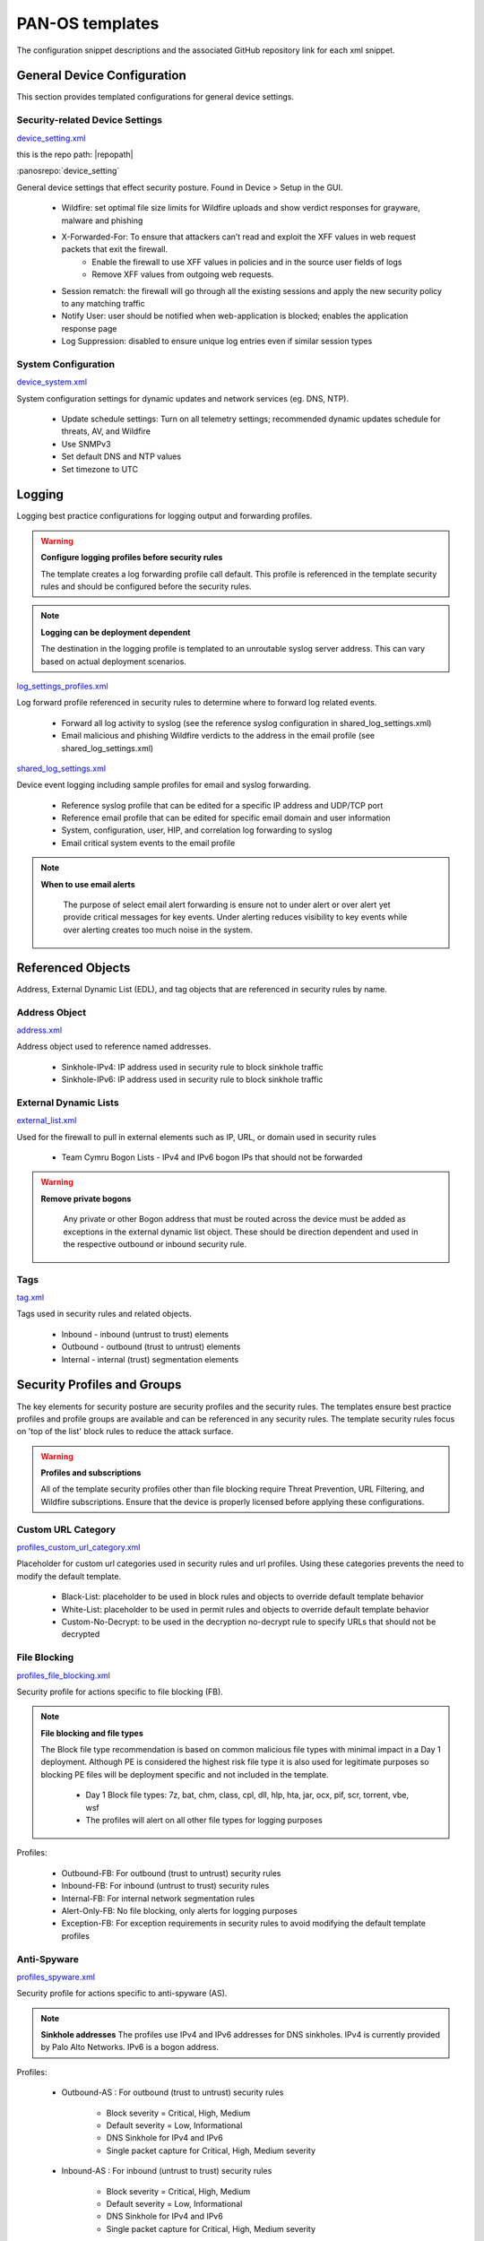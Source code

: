 



PAN-OS templates
================

The configuration snippet descriptions and the associated GitHub
repository link for each xml snippet.


General Device Configuration
----------------------------

This section provides templated configurations for general device
settings.


Security-related Device Settings
~~~~~~~~~~~~~~~~~~~~~~~~~~~~~~~~

`device_setting.xml
<https://github.com/scotchoaf/iron-skillet/blob/develop/templates/panos/snippets/device_setting.xml>`_


this is the repo path: |repopath|

:panosrepo:`device_setting`

General device settings that effect security posture. Found in Device > Setup in the GUI.


    + Wildfire: set optimal file size limits for Wildfire uploads and show verdict responses for grayware, malware and phishing
    + X-Forwarded-For: To ensure that attackers can’t read and exploit the XFF values in web request packets that exit the firewall.
        * Enable the firewall to use XFF values in policies and in the source user fields of logs
        * Remove XFF values from outgoing web requests.
    + Session rematch: the firewall will go through all the existing sessions and apply the new security policy to any matching traffic
    + Notify User: user should be notified when web-application is blocked; enables the application response page
    + Log Suppression: disabled to ensure unique log entries even if similar session types


System Configuration
~~~~~~~~~~~~~~~~~~~~


`device_system.xml
<https://github.com/scotchoaf/iron-skillet/blob/develop/templates/panos/snippets/device_system.xml>`_


System configuration settings for dynamic updates and network services
(eg. DNS, NTP).

    + Update schedule settings: Turn on all telemetry settings; recommended dynamic updates schedule for threats, AV, and Wildfire
    + Use SNMPv3
    + Set default DNS and NTP values
    + Set timezone to UTC




Logging
-------

Logging best practice configurations for logging output and forwarding
profiles.

.. Warning::
   **Configure logging profiles before security rules**

   The template creates a log forwarding profile call default.
   This profile is referenced in the template security rules and should be configured before the security rules.


.. Note::
   **Logging can be deployment dependent**

   The destination in the logging profile is templated to an unroutable syslog server address.
   This can vary based on actual deployment scenarios.


`log_settings_profiles.xml
<https://github.com/scotchoaf/iron-skillet/blob/develop/templates/panos/snippets/log_settings_profiles.xml>`_

Log forward profile referenced in security rules to determine where to
forward log related events.



    + Forward all log activity to syslog (see the reference syslog
      configuration in shared_log_settings.xml)
    + Email malicious and phishing Wildfire verdicts to the address in the
      email profile (see shared_log_settings.xml)





`shared_log_settings.xml
<https://github.com/scotchoaf/iron-skillet/blob/develop/templates/panos/snippets/shared_log_settings.xml>`_

Device event logging including sample profiles for email and syslog
forwarding.


    + Reference syslog profile that can be edited for a specific IP
      address and UDP/TCP port
    + Reference email profile that can be edited for specific email domain
      and user information
    + System, configuration, user, HIP, and correlation log forwarding to
      syslog
    + Email critical system events to the email profile


.. Note::
   **When to use email alerts**

    The purpose of select email alert forwarding is ensure not to under alert or over alert yet provide critical messages for key events.
    Under alerting reduces visibility to key events while over alerting creates too much noise in the system.



Referenced Objects
------------------

Address, External Dynamic List (EDL), and tag objects that are
referenced in security rules by name.


Address Object
~~~~~~~~~~~~~~

`address.xml
<https://github.com/scotchoaf/iron-skillet/blob/develop/templates/panos/snippets/address.xml>`_

Address object used to reference named addresses.



        + Sinkhole-IPv4: IP address used in security rule to block sinkhole
          traffic
        + Sinkhole-IPv6: IP address used in security rule to block sinkhole
          traffic





External Dynamic Lists
~~~~~~~~~~~~~~~~~~~~~~

`external_list.xml
<https://github.com/scotchoaf/iron-skillet/blob/develop/templates/panos/snippets/external_list.xml>`_


Used for the firewall to pull in external elements such as IP, URL, or
domain used in security rules




    + Team Cymru Bogon Lists - IPv4 and IPv6 bogon IPs that should not be
      forwarded


.. Warning::
   **Remove private bogons**

    Any private or other Bogon address that must be routed across the
    device must be added as exceptions in the external dynamic list
    object. These should be direction dependent and used in the respective
    outbound or inbound security rule.



Tags
~~~~

`tag.xml
<https://github.com/scotchoaf/iron-skillet/blob/develop/templates/panos/snippets/tag.xml>`_

Tags used in security rules and related objects.



        + Inbound - inbound (untrust to trust) elements
        + Outbound - outbound (trust to untrust) elements
        + Internal - internal (trust) segmentation elements




Security Profiles and Groups
----------------------------

The key elements for security posture are security profiles and the
security rules. The templates ensure best practice profiles and
profile groups are available and can be referenced in any security
rules. The template security rules focus on 'top of the list' block
rules to reduce the attack surface.


.. Warning::
   **Profiles and subscriptions**

   All of the template security profiles other than file blocking require
   Threat Prevention, URL Filtering, and Wildfire subscriptions. Ensure
   that the device is properly licensed before applying these
   configurations.



Custom URL Category
~~~~~~~~~~~~~~~~~~~

`profiles_custom_url_category.xml
<https://github.com/scotchoaf/iron-skillet/blob/develop/templates/panos/snippets/profiles_custom_url_category.xml>`_

Placeholder for custom url categories used in security rules and url
profiles. Using these categories prevents the need to modify the
default template.


        + Black-List: placeholder to be used in block rules and objects to
          override default template behavior
        + White-List: placeholder to be used in permit rules and objects to
          override default template behavior
        + Custom-No-Decrypt: to be used in the decryption no-decrypt rule to
          specify URLs that should not be decrypted



File Blocking
~~~~~~~~~~~~~

`profiles_file_blocking.xml
<https://github.com/scotchoaf/iron-skillet/blob/develop/templates/panos/snippets/profiles_file_blocking.xml>`_

Security profile for actions specific to file blocking (FB).


.. Note::
   **File blocking and file types**

   The Block file type recommendation is based on common malicious file
   types with minimal impact in a Day 1 deployment. Although PE is
   considered the highest risk file type it is also used for legitimate
   purposes so blocking PE files will be deployment specific and not
   included in the template.



        + Day 1 Block file types: 7z, bat, chm, class, cpl, dll, hlp, hta,
          jar, ocx, pif, scr, torrent, vbe, wsf
        + The profiles will alert on all other file types for logging purposes



Profiles:


        + Outbound-FB: For outbound (trust to untrust) security rules
        + Inbound-FB: For inbound (untrust to trust) security rules
        + Internal-FB: For internal network segmentation rules
        + Alert-Only-FB: No file blocking, only alerts for logging purposes
        + Exception-FB: For exception requirements in security rules to avoid
          modifying the default template profiles





Anti-Spyware
~~~~~~~~~~~~

`profiles_spyware.xml
<https://github.com/scotchoaf/iron-skillet/blob/develop/templates/panos/snippets/profiles_spyware.xml>`_

Security profile for actions specific to anti-spyware (AS).


.. Note::
   **Sinkhole addresses**
   The profiles use IPv4 and IPv6 addresses for DNS sinkholes. IPv4 is
   currently provided by Palo Alto Networks. IPv6 is a bogon address.


Profiles:


        + Outbound-AS : For outbound (trust to untrust) security rules

            + Block severity = Critical, High, Medium
            + Default severity = Low, Informational
            + DNS Sinkhole for IPv4 and IPv6
            + Single packet capture for Critical, High, Medium severity

        + Inbound-AS : For inbound (untrust to trust) security rules

            + Block severity = Critical, High, Medium
            + Default severity = Low, Informational
            + DNS Sinkhole for IPv4 and IPv6
            + Single packet capture for Critical, High, Medium severity



        + Internal-AS : For internal network segmentation rules

            + Block severity = Critical, High
            + Default severity = Medium, Low, Informational
            + DNS Sinkhole for IPv4 and IPv6
            + Single packet capture for Critical, High, Medium severity



        + Alert-Only-AS : No blocking, only alerts for logging purposes

            + Alert all severities and DNS sinkhole
            + No packet capture


        + Exception-AS : For exception requirements in security rules to avoid
          modifying the default template profiles





URL Filtering
~~~~~~~~~~~~~

`profiles_url_filtering.xml
<https://github.com/scotchoaf/iron-skillet/blob/develop/templates/panos/snippets/profiles_url_filtering.xml>`_

Security profile for actions specific to URL filtering (URL).

.. Note::
   Only ``BLOCK`` categories will be shown
   All URL categories will be set to ``ALERT`` at a minimum for logging
   purposes. The profile descriptions will include the ``BLOCK`` categories
   in the description.


Profiles:


        + Outbound-URL : For outbound (trust to untrust) security rules

            + URL Categories
            + Site Access: Block command-and-control, malware, phishing, hacking,
              Black List (custom URL category)
            + User Credential Submission: Block all categories
            + Alert category = includes White List (custom URL category)
            + URL Filtering Settings: HTTP Header Logging (user agent, referer, X
              -Forwarded-For)



        + Alert-Only-URL : No blocking, only alerts for logging purposes

            + Alert all categories including custom categories Black List and
              White List



        + Exception-URL : For exception requirements in security rules to
          avoid modifying the default template profiles

            + URL Categories
            + Site Access: Block command-and-control, malware, phishing, hacking,
              Black List (custom URL category)
            + User Credential Submission: Block all categories
            + Alert category = includes White List (custom URL category)
            + URL Filtering Settings: HTTP Header Logging (user agent, referer, X
              -Forwarded-For)




Anti-Virus
~~~~~~~~~~

`profiles_virus.xml
<https://github.com/scotchoaf/iron-skillet/blob/develop/templates/panos/snippets/profiles_url_virus.xml>`_

Security profile for actions specific to AntiVirus (AV).



Profiles:


        + Outbound-AV: For outbound (trust to untrust) security rules
        + Inbound-AV: For inbound (untrust to trust) security rules
        + Internal-AV: For internal network segmentation rules
        + Alert-Only-AV: No blocking, only alerts for logging purposes
        + Exception-AV: For exception requirements in security rules to avoid
          modifying the default template profiles



.. Note::
   **Email response codes with SMTP not IMAP or POP3**
   Reset-both is used for SMTP, IMAP, and POP3. SMTP '541' response
   messages are returned to notify that the session was blocked. IMAP and
   POP3 do not have the same response model. In live deployments, instead
   of DoS concerns with retries, the endpoints typically stop resending
   after a small number of sends with timeouts.



Vulnerability Protection
~~~~~~~~~~~~~~~~~~~~~~~~

`profiles_vulnerability.xml
<https://github.com/scotchoaf/iron-skillet/blob/develop/templates/panos/snippets/profiles_vulnerability.xml>`_

Profiles:



        + Outbound-VP : For outbound (trust to untrust) security rules

            + Block severity = Critical, High, Medium
            + Alert severity = Low, Informational
            + Single packet capture for Critical, High, Medium severity



        + Inbound-VP : For inbound (untrust to trust) security rules

            + Block severity = Critical, High, Medium
            + Alert severity = Low, Informational
            + Single packet capture for Critical, High, Medium severity



        + Internal-VP : For internal network segmentation rules

            + Block severity = Critical, High
            + Alert severity = Medium, Low, Informational
            + Single packet capture for Critical, High, Medium severity



        + Alert-Only-VP : No blocking, only alerts for logging purposes

            + Alert all severities
            + No packet capture



        + Exception-VP: For exception requirements in security rules to avoid
          modifying the default template profiles





Wildfire Analysis
~~~~~~~~~~~~~~~~~

`profiles_wildfire_analysis.xml
<https://github.com/scotchoaf/iron-skillet/blob/develop/templates/panos/snippets/profiles_wildfire_analysis.xml>`_

Security profile for actions specific to Wildfire upload and analysis
(WF).

.. Note::
   ``Public Cloud`` is the default
   All template profiles are configured to upload all file types in any
   direction to the public cloud for analysis.



Profiles:



        + Outbound-WF: For outbound (trust to untrust) security rules
        + Inbound-WF: For inbound (untrust to trust) security rules
        + Internal-WF: For internal network segmentation rules
        + Alert-Only-WF: No blocking, only alerts for logging purposes
        + Exception-WF: For exception requirements in security rules to avoid
          modifying the default template profiles





Security Profile Groups
~~~~~~~~~~~~~~~~~~~~~~~

`profile_group.xml
<https://github.com/scotchoaf/iron-skillet/blob/develop/templates/panos/snippets/profile_group.xml>`_

Security profile groups based on use case


        + Inbound: For rules associated to inbound (untrust to trust) sessions
        + Outbound: For rules associated to outbound (trust to untrust)
          sessions
        + Internal: For rules associated to trust-domain network segmentation
        + Alert Only: Provides visibility and logging without a blocking
          posture





Security Rules
--------------


Recommended Block Rules
~~~~~~~~~~~~~~~~~~~~~~~

`rulebase_security.xml
<https://github.com/scotchoaf/iron-skillet/blob/develop/templates/panos/snippets/rulebase_security.xml>`_

Recommended block rules for optimal security posture with associated
default log-forwarding profile



        + Outbound Block Rule: Block destination IP address match based on the
          Palo Alto Networks predefined externals dynamic lists
        + Inbound Block Rule: Block source IP address match based on the Palo
          Alto Networks predefined externals dynamic lists
        + DNS Sinkhole Block: Block sessions redirected to defined sinkhole
          addresses using the address objects (address.xml)
        + Inbound/Outbound Bogon Block Rules: Prevent bogon addresses from
          being forwarded; uses Team Cymru Bogon EDL



.. Warning::
   **Check Bogons before enabling the Bogon block rule**
   The bogon rules are disabled in the template and should only be
   activated once determined that all bogons should be blocked.
   Exceptions may be private address space that may be allowed to cross
   device boundaries.

.. Note::
   **Security rules in the template are block only**
   The template only uses block rules. Allow rules are zone, direction
   and use case dependent. Additional templating work will provide
   recommended use case case security rules.


Default Security Rules
~~~~~~~~~~~~~~~~~~~~~~

`rulebase_default_security_rules.xml
<https://github.com/scotchoaf/iron-skillet/blob/develop/templates/panos/snippets/rulebase_default_security_rules.xml>`_

Configuration for the default interzone and intrazone default rules



            + Intrazone: Enable logging at session-end using the default logging
              profile; Use the Internal security profile-group
            + Interzone: Enable logging at session-end using the default logging
              profile



Decryption
----------


Profiles
~~~~~~~~

`profiles_decryption.xml
<https://github.com/scotchoaf/iron-skillet/blob/develop/templates/panos/snippets/profiles_decryption.xml>`_

Recommended_Decryption_Profile. Referenced by the default decryption
rule.



        + SSL Forward Proxy

            + Server Cert Verification : Block sessions with expired certs, Block
              sessions with untrusted issuers, Block sessions with unknown cert
              status
            + Unsupported Mode Checks : Block sessions with unsupported versions,
              Blocks sessions with unsupported cipher suites



        + SSL No Proxy

            + Server Cert Verification : Block sessions with expired certs, Block
              sessions with untrusted issuers



        + SSH Proxy

            + Unsupported Mode Checks : Block sessions with unsupported versions,
              Block sessions with unsupported algorithms



        + SSL Protocol Settings:

            + Minimum Version: TLSv1.2; Any TLSv1.1 errors can help find outdated
              TLS endpoints
            + Key Exchange Algorithms: RSA not recommended and unchecked
            + Encryption Algorithms: 3DES and RC4 not recommended and unavailable
              when TLSv1.2 is the min version
            + Authentication Algorithms:MD5 not recommended and unavailable when
              TLSv1.2 is the min version



Decryption Rules
~~~~~~~~~~~~~~~~

`rulebase_decryption.xml
<https://github.com/scotchoaf/iron-skillet/blob/develop/templates/panos/snippets/rulebase_decryption.xml>`_

Recommended SSL decryption pre-rules for no-decryption.



   + NO decrypt rule for select URL categories; Initially disabled in the Day 1 template until SSL decryption to be enabled



   + NO decrypt rule used to validate SSL communications based on the ``Recommended Decrypt profile``



Zone Protection
---------------


Profile
~~~~~~~

`zone_protection_profile.xml
<https://github.com/scotchoaf/iron-skillet/blob/develop/templates/panos/snippets/zone_protection_profile.xml>`_

Recommended_Zone_Protection profile for standard, non-volumetric best
practices. This profile should be attached to all interfaces within
the network.

.. Note::
   **Recon Protection**
   Default values enabled in alert-only mode; active blocking posture requires network tuning

Packet Based Attack Protection


        + IP Drop: Spoofed IP Address, Malformed
        + TCP Drop: Remove TCP timestamp, No TCP Fast Open, Multipath TCP
          (MPTCP) Options = Global


Reports
-------


Reports
~~~~~~~

`reports_simple.xml
<https://github.com/scotchoaf/iron-skillet/blob/develop/templates/panos/snippets/reports_simple.xml>`_


Series of reports to look for traffic anomalies, where to apply or
remove rules, etc. Reports are grouped by topic per the report group
section below.


.. Note::
   **Zones and Subnets in report queries**
   The repo contains a separate folder for custom reports that use a
   placeholder zone called 'internet' for match conditions in reports.
   This value MUST be changed to match the actual public zone used in a
   live network. Additional zones and/or subnets to be used or excluded
   in the reports would be added in the query values.


Report Groups
~~~~~~~~~~~~~

`report_group_simple.xml
<https://github.com/scotchoaf/iron-skillet/blob/develop/templates/panos/snippets/report_group_simple.xml>`_

Report groups allow you to create sets of reports that the system can
compile and send as a single aggregate PDF report with an optional
title page and all the constituent reports included.

Template report groups include:

Simple (included in Day One template)



   + Possible Compromise: malicious sites and verdicts, sinkhole sessions


Custom


        + User Group Activity (eg. Employee, Student, Teacher): user-id
          centric reports grouped by user type
        + Inbound/Outbound/Internal Rule Tuning: Used rules, app ports,
          unknown apps, geo information
        + Inbound/Outbound/Internal Threat Tuning: Allowed threats traversing
          the device
        + File Blocking Tuning: View of upload/download files and types with
          associated rule
        + URL Tuning: Views by categories, especially questionable and unknown
          categories
        + Inbound/Outbound/Internal Threats Blocked: Threat reports specific
          to blocking posture; complement to threat tuning
        + Non-Working Traffic: View of dropped, incomplete, or insufficient
          data sessions


Email Scheduler
~~~~~~~~~~~~~~~

`email_scheduler_simple.xml
<https://github.com/scotchoaf/iron-skillet/blob/develop/templates/panos/snippets/email_scheduler_simple.xml>`_

Schedule and email recipients for each report group. The template uses
a sample email profile configured in shared_log_settings.
